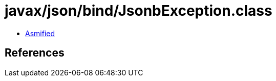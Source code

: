 = javax/json/bind/JsonbException.class

 - link:JsonbException-asmified.java[Asmified]

== References

